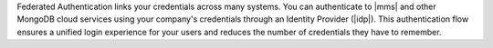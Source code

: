 Federated Authentication links your credentials across many systems. You
can authenticate to |mms| and other MongoDB cloud services using
your company's credentials through an Identity Provider (|idp|). This
authentication flow ensures a unified login experience for your
users and reduces the number of credentials they have to remember.
